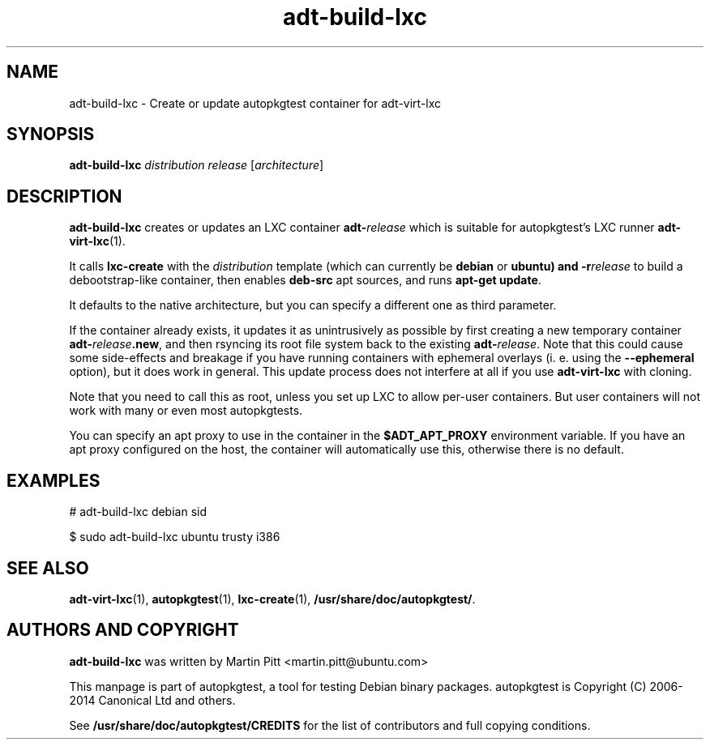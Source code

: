 .TH adt-build-lxc 1 2014 "Linux Programmer's Manual"
.SH NAME
adt-build-lxc \- Create or update autopkgtest container for adt\-virt-lxc

.SH SYNOPSIS
.B adt-build-lxc
.I distribution release
.RI [ architecture ]

.SH DESCRIPTION
.B adt-build-lxc
creates or updates an LXC container \fBadt-\fIrelease\fR which is suitable for
autopkgtest's LXC runner \fBadt-virt-lxc\fR(1).

It calls
.B lxc-create
with the
.I distribution
template (which can currently be
.B debian
or
.B ubuntu) and
.BI -r release
to build a debootstrap-like container, then enables
.B deb-src
apt sources, and runs
.B apt-get update\fR.

It defaults to the native architecture, but you can specify a different one as
third parameter.

If the container already exists, it updates it as unintrusively as possible by
first creating a new temporary container \fBadt-\fIrelease\fB.new\fR, and then
rsyncing its root file system back to the existing \fBadt-\fIrelease\fR. Note
that this could cause some side-effects and breakage if you have running
containers with ephemeral overlays (i. e. using the
.B --ephemeral
option), but it does work in general. This update process does not interfere at
all if you use
.B adt-virt-lxc
with cloning.

Note that you need to call this as root, unless you set up LXC to allow
per-user containers. But user containers will not work with many or even most
autopkgtests.

You can specify an apt proxy to use in the container in the
.B $ADT_APT_PROXY
environment variable. If you have an apt proxy configured on the host,
the container will automatically use this, otherwise there is no default.


.SH EXAMPLES

# adt-build-lxc debian sid

.PP
$ sudo adt-build-lxc ubuntu trusty i386

.SH SEE ALSO
\fBadt\-virt-lxc\fR(1),
\fBautopkgtest\fR(1),
\fBlxc-create\fR(1),
\fB/usr/share/doc/autopkgtest/\fR.

.SH AUTHORS AND COPYRIGHT
.B adt-build-lxc
was written by Martin Pitt <martin.pitt@ubuntu.com>

This manpage is part of autopkgtest, a tool for testing Debian binary
packages.  autopkgtest is Copyright (C) 2006-2014 Canonical Ltd and others.

See \fB/usr/share/doc/autopkgtest/CREDITS\fR for the list of
contributors and full copying conditions.
